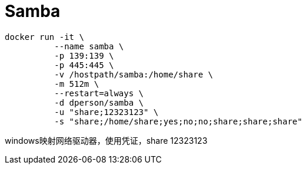 = Samba

 docker run -it \
           --name samba \
           -p 139:139 \
           -p 445:445 \
           -v /hostpath/samba:/home/share \
           -m 512m \
           --restart=always \
           -d dperson/samba \
           -u "share;12323123" \
           -s "share;/home/share;yes;no;no;share;share;share"

windows映射网络驱动器，使用凭证，share 12323123